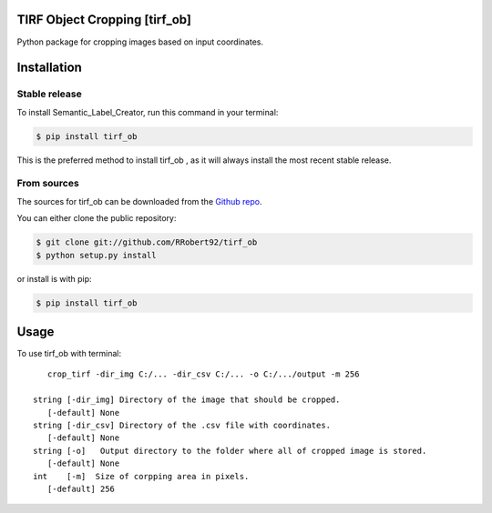================================
TIRF Object Cropping [tirf_ob]
================================

.. image:: https://img.shields.io/github/v/release/RRobert92/tirf_ob
        :target: https://img.shields.io/github/v/release/RRobert92/tirf_ob


Python package for cropping images based on input coordinates.


============
Installation
============


Stable release
--------------

To install Semantic_Label_Creator, run this command in your terminal:

.. code-block:: console

    $ pip install tirf_ob

This is the preferred method to install tirf_ob , as it will always install the most recent stable release.

From sources
------------

The sources for tirf_ob can be downloaded from the `Github repo`_.

You can either clone the public repository:

.. code-block:: console

    $ git clone git://github.com/RRobert92/tirf_ob
    $ python setup.py install

or install is with pip:

.. code-block:: console

    $ pip install tirf_ob


.. _Github repo: https://github.com/RRobert92/tirf_ob
.. _tarball: https://github.com/RRobert92/tirf_ob/tarball/master

=====
Usage
=====

To use tirf_ob with terminal::

    crop_tirf -dir_img C:/... -dir_csv C:/... -o C:/.../output -m 256

 string [-dir_img] Directory of the image that should be cropped.
    [-default] None
 string [-dir_csv] Directory of the .csv file with coordinates.
    [-default] None
 string [-o]   Output directory to the folder where all of cropped image is stored.
    [-default] None
 int    [-m]  Size of corpping area in pixels.
    [-default] 256
